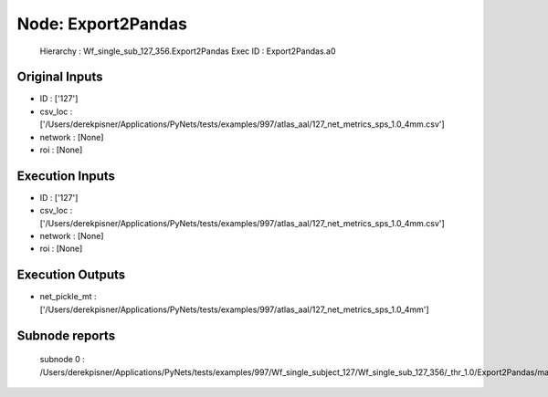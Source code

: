 Node: Export2Pandas
===================


 Hierarchy : Wf_single_sub_127_356.Export2Pandas
 Exec ID : Export2Pandas.a0


Original Inputs
---------------


* ID : ['127']
* csv_loc : ['/Users/derekpisner/Applications/PyNets/tests/examples/997/atlas_aal/127_net_metrics_sps_1.0_4mm.csv']
* network : [None]
* roi : [None]

Execution Inputs
----------------


* ID : ['127']
* csv_loc : ['/Users/derekpisner/Applications/PyNets/tests/examples/997/atlas_aal/127_net_metrics_sps_1.0_4mm.csv']
* network : [None]
* roi : [None]


Execution Outputs
-----------------


* net_pickle_mt : ['/Users/derekpisner/Applications/PyNets/tests/examples/997/atlas_aal/127_net_metrics_sps_1.0_4mm']


Subnode reports
---------------


 subnode 0 : /Users/derekpisner/Applications/PyNets/tests/examples/997/Wf_single_subject_127/Wf_single_sub_127_356/_thr_1.0/Export2Pandas/mapflow/_Export2Pandas0/_report/report.rst

